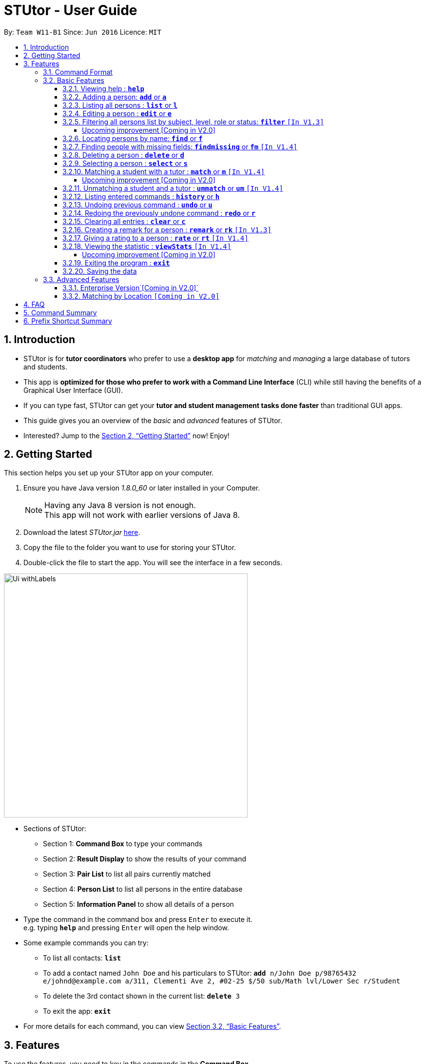 = STUtor - User Guide
:toc:
:toc-title:
:toc-placement: preamble
:toclevels: 4
:sectnums:
:imagesDir: images
:stylesDir: stylesheets
:xrefstyle: full
:experimental:
ifdef::env-github[]
:tip-caption: :bulb:
:note-caption: :information_source:
endif::[]
:repoURL: https://github.com/CS2103JAN2018-W11-B1/main

By: `Team W11-B1`      Since: `Jun 2016`      Licence: `MIT`

== Introduction

* STUtor is for *tutor coordinators* who prefer to use a *desktop app* for _matching_ and _managing_ a large database of tutors and students.
* This app is *optimized for those who prefer to work with a Command Line Interface* (CLI) while still having the benefits of a Graphical User Interface (GUI).
* If you can type fast, STUtor can get your *tutor and student management tasks done faster* than traditional GUI apps.

[%hardbreaks]
[%hardbreaks]
[%hardbreaks]
[%hardbreaks]

* This guide gives you an overview of the _basic_ and _advanced_ features of STUtor.
* Interested? Jump to the <<Getting Started>> now! Enjoy!

== Getting Started
This section helps you set up your STUtor app on your computer.

.  Ensure you have Java version __1.8.0_60__ or later installed in your Computer.
+
[NOTE]
Having any Java 8 version is not enough. +
This app will not work with earlier versions of Java 8.
+
.  Download the latest _STUtor.jar_ link:{repoURL}/releases[here].
.  Copy the file to the folder you want to use for storing your STUtor.
.  Double-click the file to start the app. You will see the interface in a few seconds.
+

// tag::ui[]

image::Ui_withLabels.png[width="500"]

*  Sections of STUtor:
** Section 1: *Command Box* to type your commands
** Section 2: *Result Display* to show the results of your command
** Section 3: *Pair List* to list all pairs currently matched
** Section 4: *Person List* to list all persons in the entire database
** Section 5: *Information Panel* to show all details of a person
// end::ui[]

*  Type the command in the command box and press kbd:[Enter] to execute it. +
e.g. typing `*help*` and pressing kbd:[Enter] will open the help window.
*  Some example commands you can try:
** To list all contacts: `*list*`
** To add a contact named `John Doe` and his particulars to STUtor: `*add* n/John Doe p/98765432 e/johnd@example.com a/311, Clementi Ave 2, #02-25 $/50 sub/Math lvl/Lower Sec r/Student`
** To delete the 3rd contact shown in the current list: `*delete* 3`
** To exit the app: `*exit*`
* For more details for each command, you can view <<Basic Features>>.


[[Features]]
== Features
To use the features, you need to key in the commands in the *Command Box*.

=== Command Format

****
* Words in UPPER_CASE are the *parameters to be supplied* by you

[%hardbreak]
{nbsp}{nbsp}{nbsp}{nbsp} e.g. For `*add* n/NAME`, NAME is a parameter which can be used as `*add* n/John Doe`.

* Items in *square brackets* are *optional*

[%hardbreak]
{nbsp}{nbsp}{nbsp}{nbsp} e.g `n/NAME [t/TAG]` can be used as `n/John Doe t/friend` or as `n/John Doe`.

* Items with `…`​ after them can be *used multiple times* including zero times

[%hardbreak]
{nbsp}{nbsp}{nbsp}{nbsp} e.g. `[t/TAG]...` can be used as `{nbsp}` (i.e. 0 times), `t/friend`, `t/friend t/family` etc.

* Parameters can be in *any order*

[%hardbreak]
{nbsp}{nbsp}{nbsp}{nbsp} e.g. if the command specifies `n/NAME p/PHONE_NUMBER`, `p/PHONE_NUMBER n/NAME` is also acceptable.

* For advanced users, a *shorter alias* for most commands exist to reduce typing. These are provided in the information for each command.
****

=== Basic Features

==== Viewing help : `*help*`
At any time if you are unsure of how to use STUtor, this command will bring you to the help page.

Format: `*help*`


// tag::add[]
==== Adding a person: `*add*` or `*a*`
Adds a new person to STUtor. +

****
* For PRICE, SUBJECT, EDUCATION_LEVEL, ROLE:

** Alias can be used to reduce typing. Refer to <<Prefix Shortcut Summary>> for more details.
** These information is displayed as tags for easy reference.

* For STATUS:
**  Upon adding to STUtor, all persons will have a default status of "Not Matched".
****

[NOTE]
====
Only the NAME field is required for the command to be accepted, all other fields are optional. +
To fill in the other fields later, you can use the edit command to edit the person with the new information. +
====

Format: `*add* n/NAME [p/PHONE_NUMBER] [e/EMAIL] [a/ADDRESS] [$/PRICE] [sub/SUBJECT] [lvl/EDUCATION_LEVEL][r/ROLE] [t/TAG]...`

Examples:

* `*add* n/John Doe p/98765432 e/johnd@example.com a/311, Clementi Ave 2, #02-25 $/50 sub/Math lvl/Lower Sec  r/Student`
* `*add* n/Betsy Crowe p/91562389 e/betsycrowe@example.com a/Pasir Ris Drive 10, #06-02 $/30 sub/Chinese lvl/Upper Pri  r/Tutor`
* `*add* n/Carl Kurz`

[NOTE]
====
You can press kbd:[Tab] key once after typing `*add*` or `*a*` and it will autofill the command.
Further pressing of kbd:[Tab] key will jump to the next field to be filled in. +
You can press kbd:[Delete] key to delete a field (and its prefix). +
You can view the diagram below for a clearer visualization on how it works. +
*Important!* If you enter only empty spaces after a prefix, it will be read as no value entered into the optional field. You do not need to delete prefixes for unentered fields to enter the command.
====

image::AutofillAdd_Tab.png[width="700"]
image::AutofillAdd_Delete.png[width="700"]

// end::add[]

==== Listing all persons : `*list*` or `*l*`
Shows a list of all persons in STUtor. +

Format: `*list*`

// tag::edit[]

==== Editing a person : `*edit*` or `*e*`
Edits an existing person in STUtor. +
This also allows you to fill in unentered attributes by simply editing that attribute.

****
* Edits the person at the specified `INDEX`. The index refers to the index number shown in the last person listing. The index *must be a positive integer* 1, 2, 3, ...
* At least one of the optional fields must be provided.
* Existing values will be updated to the input values.
* A person's STATUS is not ediatble by you. It will automatically update after <<Matching a student and a tutor>>
* When editing tags, the existing tags of the person will be removed i.e adding of tags is not cumulative.
* You can remove all the person's tags by typing `t/` without specifying any tags after it.
* Attribute tags will still remain after any changes to the other tags.
* Attribute tags will automatically update to reflect any changes to the actual attributes.
****

Format: `*edit* INDEX [n/NAME] [p/PHONE] [e/EMAIL] [a/ADDRESS] [$/PRICE] [sub/SUBJECT] [lvl/EDUCATION_LEVEL] [r/ROLE] [t/TAG]...`

Examples:

* `*edit* 1 p/91234567 e/johndoe@example.com` +
Edits the phone number and email address of the 1st person to be `91234567` and `johndoe@example.com` respectively.
* `*edit* 2 n/Betsy Crower t/` +
Edits the name of the 2nd person to be `Betsy Crower` and clears all existing tags.

// tag::sampleautofill[]

[NOTE]
====
You can press kbd:[Tab] key once after typing `*edit*` or `*e*` and it will autofill the command.
INDEX to be specified will be highlighted.
Further pressing of kbd:[Tab] key will jump to the next field to be filled in.
You can press kbd:[Delete] key to delete a field (and its prefix).
You can view the diagram below for a clearer visualization on how it works.
====

image::AutofillEdit.png[width="800"]

// end::sampleautofill[]
// end::edit[]

// tag::filter[]

==== Filtering all persons list by subject, level, role or status: `*filter*` `[In V1.3]`
Filters all persons list whose SUBJECT, EDUCATION_LEVEL, STATUS, or ROLE contain any of the given keywords. +
To get back the list of persons that is unfiltered, you can simply execute the `*list*` command. +
****
* The filter is case insensitive.

[%hardbreak]
{nbsp}{nbsp}{nbsp}{nbsp} e.g `maTH` will match `Math`

* Only full words will be matched e.g. `Eng` will not match `English`
* Persons with matching keyword will be returned
* Performing multiple filter does not return a list of persons that match multiple keywords. Instead, it will return
a fitered list of persons that matches the lastest keyword used for `*filter*` command.
****

Format: `*filter* KEYWORD`

Examples:

* `*filter* Math` +
Returns persons with `Math` subject
* `*filter* Student` +
Returns persons with `Student` role

===== Upcoming improvement [Coming in V2.0] +
`*filter* multiple KEYWORD` +
The proposed improvement of filter command will return you persons who matches all the KEYWORD specified

// end::filter[]

==== Locating persons by name: `*find*` or `*f*`
Finds persons whose NAME contain any of the given keywords. +

****
* The search is case insensitive.

[%hardbreak]
{nbsp}{nbsp}{nbsp}{nbsp} e.g `hans` will match `Hans`

* The order of the keywords does not matter. e.g. `Hans Bo` will match `Bo Hans`
* Only the name is searched.
* Only full words will be matched e.g. `Han` will not match `Hans`
* Persons matching at least one keyword will be returned (i.e. `OR` search).

[%hardbreak]
{nbsp}{nbsp}{nbsp}{nbsp} e.g. `Hans Bo` will return `Hans Gruber`, `Bo Yang`
****

Format: `*find* KEYWORD [MORE_KEYWORDS]`

Examples:

* `*find* John` +
Returns `john` and `John Doe`
* `*find* Betsy Tim John` +
Returns any person having names `Betsy`, `Tim`, or `John`

// tag::findmissing[]

==== Finding people with missing fields: `*findmissing*` or `*fm*` `[In V1.4]`

Lists only people who have fields that you have not yet entered, making it easy for you to search for that person you want to edit in data. +
If no arguments for FIELD is entered, lists all people with at least one field with an empty value. +
Otherwise, finds all people with an empty value in at least one entered FIELD.

****
* The field name is case insensitive
* List of all possible attributes:
** address
** email
** level
** phone
** price
** role
** subject
****

Format: `*findmissing* [FIELD]...`

Examples:

* `*findmissing* role` +
Returns any person who has no entered role.

* `*findmissing* phone email` +
Returns any person who has no entered phone or email.

* `*findmissing*` +
Returns any person who has no entered value for at least 1 field.

==== Deleting a person : `*delete*` or `*d*`
Deletes the specified person from STUtor. +

****
* Deletes the person at the specified `INDEX`.
* The index refers to the index number shown in the *most recent listing*.
* The index *must be a positive integer* 1, 2, 3, ...
****

// end::findmissing[]

Format: `*delete* INDEX`

Examples:

* `*list*` +
`*delete* 2` +
Deletes the 2nd person in STUtor.
* `*find* Betsy` +
`*delete* 1` +
Deletes the 1st person in the results of the `*find*` command.

[NOTE]
====
You can press kbd:[Tab] key once after typing `*delete*` or `*d*` and it will autofill the command.
INDEX to be specified will be highlighted.
You can view the diagram below for a clearer visualization on how it works.
====

image::AutofillDelete.png[width="500"]

==== Selecting a person : `*select*` or `*s*`
Selects the person identified by the index number used in the *last person listing*. +

****
* Selects the person and displays person details at the specified `INDEX`.
* The index refers to the index number shown in the most recent listing.
* The index *must be a positive integer* `1, 2, 3, ...`
****

Format: `*select* INDEX`

Examples:

* `*list*` +
`*select* 2` +
Selects the 2nd person in STUtor.
* `*find* Betsy` +
`*select* 1` +
Selects the 1st person in the results of the `*find*` command.

[NOTE]
====
You can press kbd:[Tab] key once after typing `*select*` or `*s*` and it will autofill the command.
INDEX to be specified will be highlighted.
You can view the diagram below for a clearer visualization on how it works.
====

image::AutofillSelect.png[width="500"]

// tag::match[]
==== Matching a student with a tutor : `*match*` or `*m*` `[In V1.4]`
You can easily match a student with a tutor as if they will have lessons together.
To indicate who do you want to match, simply provide two index numbers used in the *last person listing*. +

****
* The indices supplied must be *compatible*. They must correspond to one *student* and one *tutor*.
They must have *the same subject, level and price*.
* The order of entering indices does not matter.
  That is, you can enter the student's index first followed by the tutor's index,
  or the other way round.
****

Format: `*match* PERSON_A_INDEX PERSON_B_INDEX` or `*m* PERSON_A_INDEX PERSON_B_INDEX`

Examples:
`*match* 1 3` +
Match the person at index 1 to the person at index 3.

[NOTE]
====
* If the match is valid (The two persons are compatible),
you will see a success message. +
See the figure below for an illustration.
====
.UI before `*match* 1 3` is executed.
image::matchIllustration1.png[width="800"]
.UI after `*match* 1 3` is executed. New pair is dispalyed on the leftmost panel, with pair information displayed as tags.
image::matchIllustration2.png[width="800"]

[NOTE]
====
* If the match is not valid, you will see a error message saying
`Matching failed.` +
You will also see detailed information on what went wrong.
For example: +
** `Incompatible role`
** `Incompatible price.`

* If the tutor demands higher price, the matching will be deemed as incompatible.
When the tutor can accept a price lower than what the student offered,
the price for the pair will be the higher price offered by the student.
 +
====
// end::match[]

[NOTE]
====
You can press kbd:[Tab] key once after typing `*match*` or `*m*` and it will autofill the command.
INDEX to be specified will be highlighted. Press kbd:[Tab] key again will jump to the next index to be filled in.
You can view the diagram below for a clearer visualization on how it works.
====

image::AutofillMatch.png[width="700"]


===== Upcoming improvement [Coming in V2.0] +
** SmartMatch
*  Upon selecting a person with his/her index, a list of compatible match choices will appear.
You can then pair the person with one of the given choices.
*  If the you cannot confirm the match yet but wishes to take note of a potential match,
you can mark the pair as `Matching in Progress`.

** Display of pair information
*  You will be able to view the schedule and billing information of the pair.
After selecting a matched pair, such information will be displayed on the `DetailsPanel`.


// tag::unmatch[]

==== Unmatching a student and a tutor : `*ummatch*` or `*um*` `[In V1.4]`
Once a pair finishes the course, you can unmatch them.
Simply select the pair identified by the index numbers used in the *pair listing*. +

Format: `*unmatch* INDEX` or `*um* INDEX`

Examples:

* `*unmatch* 1` +
Unmatch the pair at index 1. +

// end::unmatch[]

[NOTE]
====
You can press kbd:[Tab] key once after typing `*unmatch*` or `*um*` and it will autofill the command.
INDEX to be specified will be highlighted.
You can view the diagram below for a clearer visualization on how it works.
====

image::AutofillUnmatch.png[width="500"]

==== Listing entered commands : `*history*` or `*h*`
You can list all the commands that you have entered in reverse chronological order. +

[NOTE]
====
You can press kbd:[&uarr;] and kbd:[&darr;] arrows and it will display the previous and next input respectively in the command box.
====

Format: `*history*`

// tag::undoredo[]
==== Undoing previous command : `*undo*` or `*u*`
You can easily restore STUtor to the state before the previous _undoable_ command was executed. +

[NOTE]
====
Undoable commands: those commands that modify STUtor's content (`*add*`, `*delete*`, `*edit*` and `*clear*`).
====

Format: `*undo*`

Examples:

* `*delete* 1` +
`*list*` +
`*undo*` (reverses the `*delete* 1` command) +

* `*select* 1` +
`*list*` +
`*undo*` +
The `*undo*` command fails as there are no undoable commands executed previously.

* `*delete* 1` +
`*clear*` +
`*undo*` (reverses the `*clear*` command) +
`*undo*` (reverses the `*delete* 1` command) +

==== Redoing the previously undone command : `*redo*` or `*r*`
You can easily reverse the most recent `*undo*` command. +

Format: `*redo*`

Examples:

* `*delete* 1` +
`*undo*` (reverses the `*delete* 1` command) +
`*redo*` (reapplies the `*delete* 1` command) +

* `*delete* 1` +
`*redo*` +
The `*redo*` command fails as there are no `*undo*` commands executed previously.

* `*delete* 1` +
`*clear*` +
`*undo*` (reverses the `*clear*` command) +
`*undo*` (reverses the `*delete* 1` command) +
`*redo*` (reapplies the `*delete* 1` command) +
`*redo*` (reapplies the `*clear*` command) +
// end::undoredo[]

==== Clearing all entries : `*clear*` or `*c*`
To clear all entries from your STUtor, use the `*clear*` command. +

Format: `*clear*`

// tag::remark[]

==== Creating a remark for a person : `*remark*` or `*rk*` `[In V1.3]`
Creates a remark for the person identified by the index number used in the *last person listing*. +

****
* The index refers to the index number shown in the most recent listing.
* The index *must be a positive integer* `1, 2, 3, ...`
* You can remove a remark by typing `r/` without specifying any remark after it.
* You can edit a remark by typing `edit` after indicating the index you want to edit.
****

[NOTE]
====
The new remark created will not be shown automatically. You will have to select the person again to
'refresh' the `Information Panel`.

Auto-refreshing of person details will be done is V2.0.
====

Format: `*remark* INDEX r/REMARK` or `*remark* INDEX edit` or `*remark* edit INDEX`

Examples:

* `*list*` +
`*remark* 2 r/Fast learner.` +
Creates a remark 'Fast learner.' for the 2nd person in STUtor.
* `*find* Betsy` +
`*remark* 1 r/` +
Removes the remark for the 1st person in the results of the `*find*` command.

* `*list*` +
`*remark* 1 edit` +
Edits the remark of the 1st person in STUtor.

[NOTE]
====
You can press kbd:[Tab] key once after typing `*remark*` or `*rk*` and it will autofill the command.
INDEX to be specified will be highlighted. Press kbd:[Tab] key again will jump to the position for you to input your remark.
You can view the diagram below for a clearer visualization on how it works.
====

image::AutofillRemark.png[width="700"]

// end::remark[]

// tag::rate[]
==== Giving a rating to a person : `*rate*` or `*rt*` `[In V1.4]`
Gives a rating to the person identified by the index number used in the *last person listing*. +

****
* The index refers to the index number shown in the most recent listing.
* The index *must be a positive integer* `1, 2, 3, ...`
* Rating must be a number *between 0 and 5 (inclusive)* with *at most 1 decimal place*.
* Placing a `-` after the rating gives an *absolute rating* to the person specified.

[%hardbreak]
{nbsp}{nbsp}{nbsp}{nbsp} e.g `rate 1 r/2.0-` will set rating of the 1st person in the results
to 2.0 and number of people who rated the person will be resetted to 1.

* Without placing `-` after the rating gives an *cumulative rating* to the person specified.

[%hardbreak]
{nbsp}{nbsp}{nbsp}{nbsp} e.g `rate 1 r/2.0` will add on to the current rating of the 1st person
and the person's average ratings will be displayed. Number of people who rated the person will also increase by 1.

[NOTE]
====
Rating value is rounded off to nearest 1 decimal place.
====
****

[NOTE]
====
The new rating created will not be shown automatically. You will have to select the person again to
'refresh' the `Information Panel`.

Auto-refreshing of person details will be done is V2.0.
====

Format: `*rate* INDEX r/RATE`

Examples:

* `*list*` +
`*rate* 2 r/2.0-` +
Gives an absolute rating of 2.0 to the 2nd person in STUtor.
* `*find* Betsy` +
`*rate* 1 r/4.2` +
Gives an accumulated rating for the 1st person in the results of the `*find*` command.

[NOTE]
====
You can press kbd:[Tab] key once after typing `*rate*` or `*rt*` and it will autofill the command.
INDEX to be specified will be highlighted. Press kbd:[Tab] key again will jump to the position for you to input your rating.
You can view the diagram below for a clearer visualization on how it works.
====

image::AutofillRate.png[width="700"]

// end::rate[]

// tag::viewstats[]

==== Viewing the statistic : `*viewStats*` `[In V1.4]`
Shows statistical information such as role distribution(Student/Tutor ratio) in the form of a pie chart. +

****
* The statistic will not update in real time.
* To get an update, call for `*viewStats*` command once more.
* To exit from `*viewStats*`, you can simply click on person in the person list.
****

Format: `*viewStats*`

===== Upcoming improvement [Coming in V2.0] +
The proposed improvement of viewStats will provide user with more data such as people with different status and more.

// end::viewstats[]

==== Exiting the program : `*exit*`
Exits the program. +

Format: `*exit*`

==== Saving the data

STUtor data are saved in the hard disk automatically after any command that changes the data. +
There is no need to save manually.



=== Advanced Features

// tag::enterpriseVersion[]
==== Enterprise Version`[Coming in V2.0]`
With added functionalities, the Enterprise Version of STUtor will serve tuition centers and agencies.

** Remote centralised database
*  Real-time syncing will allow multiple coordinators to work on the same database.
* Information about the students, tutors and pairs will be stored securely, making backup and recovering
of data easy.


** Data Encryption
*  The coordinator will need a password issued by the tuition center to access the application,
therefore ensuring the confidentiality of the data.



// end::enterpriseVersion[]

==== Matching by Location `[Coming in V2.0]`

== FAQ

*Q*: How do I transfer my data to another Computer? +
*A*: +
1) Please install STUtor in the other computer. +
2) Navigate to *main/data*, and overwrite the empty `STUtor.xml` file
with the file of the same name found on your previous computer.
You can the file under the same path of *main/data*



// tag::commandsummary[]
== Command Summary
You can use the following shortcuts when typing the commands.
Note that there is no shortcuts for `help` and `exit` commands.

[width="80%",cols="<20%,<20%,<20%,<20%",options="header",]
|=======================================================================
|Command |Shortcut |Format |Example
|`add`  | `a` |`add n/NAME p/PHONE_NUMBER e/EMAIL a/ADDRESS $/PRICE sub/SUBJECT lvl/EDUCATION_LEVEL  r/ROLE [t/TAG]...`|`add n/John Doe p/98765432 e/johnd@example.com a/311, Clementi Ave 2, #02-25 $/50 sub/Math lvl/Lower Sec r/Student`
|`delete`|`d`|`delete INDEX`|`delete 3`
|`edit`|`e`|`edit INDEX [n/NAME] [p/PHONE_NUMBER] [e/EMAIL] [a/ADDRESS] [$/PRICE] [sub/SUBJECT] [lvl/EDUCATION_LEVEL] [r/ROLE] [t/TAG]...` |`edit 2 n/James Lee e/jameslee@example.com`
|`find`|`f`|`find KEYWORD [MORE_KEYWORDS]`|`find James Jake`
|`findmissing`|`fm`|`findmissing [FIELD]...`|`findmissing phone`
|`select`|`s`|`select INDEX`|`select 2`
|`match`|`m`|`match INDEX_A INDEX_B`|`match 1 2`
|`unmatch`|`um`|`unmatch INDEX`|`unmatch 2`
|`filter`| |`filter KEYWORD`|`filter Math`
|`remark`|`rk`|`remark INDEX r/`|`remark 2 r/Fast learner.`
|`rate`|`rt`|`rate INDEX r/`|`rate INDEX r/3.5`
|`list`|`l`||
|`viewStats`|||
|`clear`|`c`||
|`history`|`h`||
|`undo`|`u`||
|`redo`|`r`||
|`help`|||
|`exit`|||

|=======================================================================
// end::commandsummary[]

// tag::prefixshortcut[]
== Prefix Shortcut Summary
To save time in adding a person, or editing a person's details, use the following shortcuts.

[width="59%",cols="<30%,<35%,<35%",options="header",]
|=======================================================================
|Applicable field |Shortcut |Equivalence in full
|subject | `sub/chem`| `sub/chemistry`
|subject | `sub/phy`| `sub/physics`
|subject | `sub/chi`| `sub/chinese`
|subject | `sub/eng`| `sub/english`
|level | `lvl/us`| `lvl/upper sec`
|level | `lvl/ls`| `lvl/lower sec`
|level | `lvl/up`| `lvl/upper pri`
|level | `lvl/lp`| `lvl/lower pri`
|role | `r/t`| `r/tutor`
|role | `r/s`| `r/student`
|=======================================================================
// end::prefixshortcut[]
